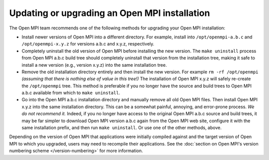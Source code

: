 
.. _building-open-mpi-updating-label:

Updating or upgrading an Open MPI installation
==============================================

The Open MPI team recommends one of the following methods for
upgrading your Open MPI installation:

* Install newer versions of Open MPI into a different directory. For
  example, install into ``/opt/openmpi-a.b.c`` and
  ``/opt/openmpi-x.y.z`` for versions a.b.c and x.y.z, respectively.
* Completely uninstall the old version of Open MPI before installing
  the new version.  The ``make uninstall`` process from Open MPI a.b.c
  build tree should completely uninstall that version from the
  installation tree, making it safe to install a new version (e.g.,
  version x.y.z) into the same installation tree.
* Remove the old installation directory entirely and then install the
  new version.  For example ``rm -rf /opt/openmpi`` *(assuming that
  there is nothing else of value in this tree!)* The installation of
  Open MPI x.y.z will safely re-create the ``/opt/openmpi`` tree.
  This method is preferable if you no longer have the source and build
  trees to Open MPI a.b.c available from which to ``make
  uninstall``.
* Go into the Open MPI a.b.c installation directory and manually
  remove all old Open MPI files.  Then install Open MPI x.y.z into the
  same installation directory.  This can be a somewhat painful,
  annoying, and error-prone process.  *We do not recommend it.*
  Indeed, if you no longer have access to the original Open MPI a.b.c
  source and build trees, it may be far simpler to download Open MPI
  version a.b.c again from the Open MPI web site, configure it with
  the same installation prefix, and then run ``make uninstall``.  Or
  use one of the other methods, above.

Depending on the version of Open MPI that applications were initially compiled
against and the target version of Open MPI to which you upgraded, users may
need to recompile their applications.
See the :doc:`section on Open MPI's version numbering scheme </version-numbering>`
for more information.

